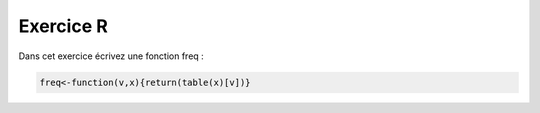 Exercice R
-------------------

Dans cet exercice écrivez une fonction freq :

.. code:: R

    freq<-function(v,x){return(table(x)[v])}



.. easypython:: exercices/exo_r.r
   :language: R
   :titre: Exercice R d'exemple

